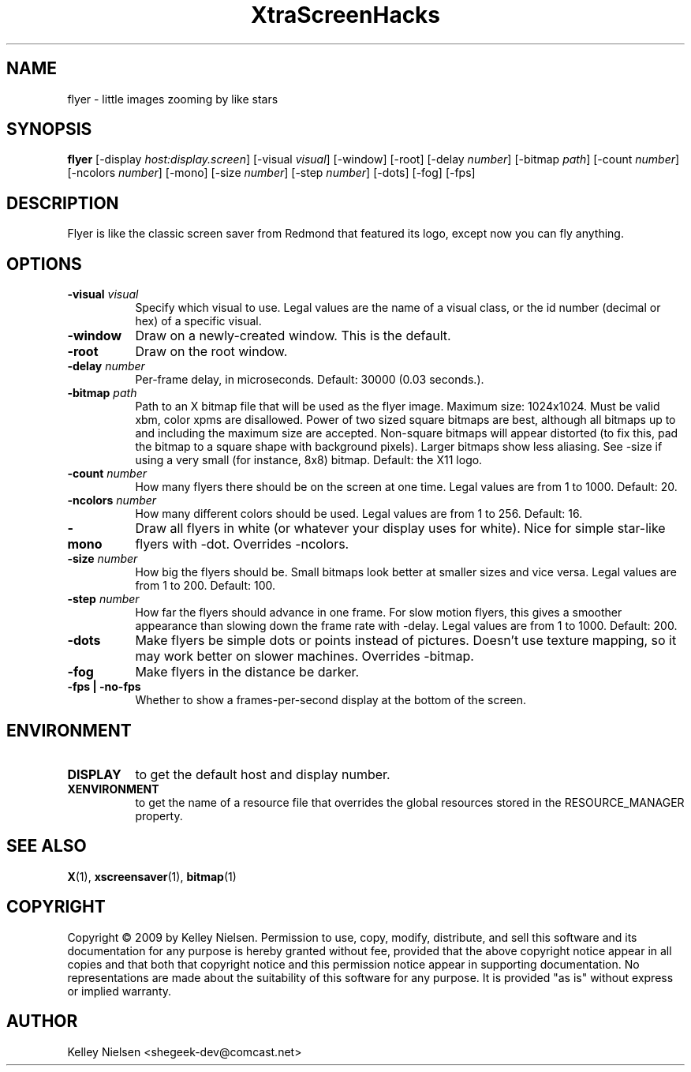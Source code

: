 .TH "XtraScreenHacks" "1" "" "X Version 11" ""
.SH "NAME"
flyer \- little images zooming by like stars
.SH "SYNOPSIS"
.B flyer
[\-display \fIhost:display.screen\fP]
[\-visual \fIvisual\fP]
[\-window]
[\-root]
[\-delay \fInumber\fP]
[\-bitmap \fIpath\fP]
[\-count \fInumber\fP]
[\-ncolors \fInumber\fP]
[\-mono]
[\-size \fInumber\fP]
[\-step \fInumber\fP]
[\-dots]
[\-fog]
[\-fps]
.SH "DESCRIPTION"
Flyer is like the classic screen saver from Redmond that featured its logo, except now you can fly anything.
.SH "OPTIONS"
.TP 8
.B \-visual \fIvisual\fP
Specify which visual to use.  Legal values are the name of a visual class,
or the id number (decimal or hex) of a specific visual.
.TP 8
.B \-window
Draw on a newly\-created window.  This is the default.
.TP 8
.B \-root
Draw on the root window.
.TP 8
.B \-delay \fInumber\fP
Per\-frame delay, in microseconds.  Default: 30000 (0.03 seconds.).
.TP 8
.B \-bitmap \fIpath\fP
Path to an X bitmap file that will be used as the flyer image. Maximum size: 1024x1024. Must be valid xbm, color xpms are disallowed. Power of two sized square bitmaps are best, although all bitmaps up to and including the maximum size are accepted. Non\-square bitmaps will appear distorted (to fix this, pad the bitmap to a square shape with background pixels). Larger bitmaps show less aliasing. See \-size if using a very small (for instance, 8x8) bitmap. Default: the X11 logo.
.TP 8
.B \-count \fInumber\fP
How many flyers there should be on the screen at one time. Legal values are from 1 to 1000.  Default: 20.
.TP 8
.B \-ncolors \fInumber\fP
How many different colors should be used. Legal values are from 1 to 256.  Default: 16.
.TP 8
.B \-mono
Draw all flyers in white (or whatever your display uses for white). Nice for simple star\-like flyers with \-dot. Overrides \-ncolors.
.TP 8
.B \-size \fInumber\fP
How big the flyers should be. Small bitmaps look better at smaller sizes and vice versa. Legal values are from 1 to 200.  Default: 100.
.TP 8
.B \-step \fInumber\fP
How far the flyers should advance in one frame. For slow motion flyers, this gives a smoother appearance than slowing down the frame rate with \-delay. Legal values are from 1 to 1000.  Default: 200.
.TP 8
.B \-dots
Make flyers be simple dots or points instead of pictures. Doesn't use texture mapping, so it may work better on slower machines. Overrides \-bitmap.
.TP 8
.B \-fog
Make flyers in the distance be darker.
.TP 8
.B \-fps | \-no\-fps
Whether to show a frames\-per\-second display at the bottom of the screen.
.SH "ENVIRONMENT"
.PP 
.TP 8
.B DISPLAY
to get the default host and display number.
.TP 8
.B XENVIRONMENT
to get the name of a resource file that overrides the global resources
stored in the RESOURCE_MANAGER property.
.SH "SEE ALSO"
.BR X (1),
.BR xscreensaver (1),
.BR bitmap (1)
.SH "COPYRIGHT"
Copyright \(co 2009 by Kelley Nielsen.  Permission to use, copy, modify, 
distribute, and sell this software and its documentation for any purpose is 
hereby granted without fee, provided that the above copyright notice appear 
in all copies and that both that copyright notice and this permission notice
appear in supporting documentation.  No representations are made about the 
suitability of this software for any purpose.  It is provided "as is" without
express or implied warranty.
.SH "AUTHOR"
Kelley Nielsen <shegeek\-dev@comcast.net>
